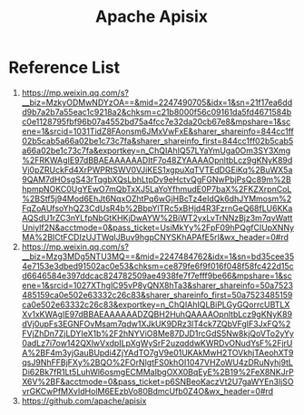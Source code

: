 :PROPERTIES:
:ID:       5d14c98f-4689-4762-b46d-b136c488bf28
:END:
#+title: Apache Apisix

* Reference List
1. https://mp.weixin.qq.com/s?__biz=MzkyODMwNDYzOA==&mid=2247490705&idx=1&sn=21f17ea6ddd9b7a2b7a55eac1c9218a2&chksm=c21b8000f56c09161da5fd4671584bc0e1128795fbf96b07a4552bd75a4fcc7e32da20cb67e8&mpshare=1&scene=1&srcid=1031TidZ8FAonsm6JMxVwFxE&sharer_shareinfo=844cc1ff02b5cab5a66a02be1c73c7fa&sharer_shareinfo_first=844cc1ff02b5cab5a66a02be1c73c7fa&exportkey=n_ChQIAhIQ57LYaYmUga0Om3SY3Xmg%2FRKWAgIE97dBBAEAAAAAADItF7o48ZYAAAAOpnltbLcz9gKNyK89dVj0pZRUckFd4XrPWPRtSWV0VJiKES1xgpuXqTVTEdDGEiKq%2BuWX5a9QAM7dHOsgS43rTqgbXQsLbhLtpDv9eHctvQgFGNwPbjPsQc89m%2BhpmpNOKC0UgYEwO7mQbTxXJ5LaYoYfhmudE0P7baX%2FKZXrpnCoL%2BStf5j94Mod6EhJt6NqxOZhtPq6wGjHBcTz4eIdQk6dhJYMmosm%2FqZoAUfsoYhQZ3CdUsR4b%2BbpYlTRc5xBHjd4R3FzrnGeQ68fLU6KKaAQSdU1rZC3nYLfpNbGtKHKjDwAYW%2BiWT2yxLvTrNNzBjz3m7qvWattUniyIf2N&acctmode=0&pass_ticket=UsiMkYy%2FpF09hPQgfCIUpXNNyMA%2BICtFCDIzUJTWqIJBuv9hgpCNYSKhAPAfE5rI&wx_header=0#rd
2. https://mp.weixin.qq.com/s?__biz=Mzg3MDg5NTU3MQ==&mid=2247484762&idx=1&sn=bd35cee354e7153e3dbed91502ac0e53&chksm=ce879fe6f9f016f048f58fc422d15cd6646584e397ddcac824782509ae4938fe7f7efff9be66&mpshare=1&scene=1&srcid=1027XThglC95vP8yQNX8hTa3&sharer_shareinfo=50a7523485159ca0e502e63332c26c83&sharer_shareinfo_first=50a7523485159ca0e502e63332c26c83&exportkey=n_ChQIAhIQLBiPLGyGQorrcUBTLXXv1xKWAgIE97dBBAEAAAAAADZQBH2HuhQAAAAOpnltbLcz9gKNyK89dVj0upFs3EGNFOvMsam7qdw1XJkUK9DRz3lT4ck7ZQbVFgIF3JxFQ%2FVjZhDn7ZjLDYIeX1b%2F2hNYViO8Me87DJD1rcGdS5Nw8kjQoVTo2yYy0adLz7i7ow142QXlwVxdpILpXgWySrF2uzqddwKWRDvONudYsF%2FjrUA%2BF4m3yjGauBUpdi4ZjYAdTO7gV9e01UKAkMwH2TOVkhjTAeohXT9qsJ9NhFFBjFXy%2BQO%2FOrNlgtFS0khOI1047VHZoWU4zDRuNyhj9tLDi62Bk7fR1Lt5LuhWl6osmgECMMaIbgOXX0BqEyE%2B19%2FeX8NKJrPX6V%2BF&acctmode=0&pass_ticket=p6SNBeoKaczVt2U7gaWYEn3ljSOvrGKCwPfMXvIdHolM6EEzbVo80BdmcUfb0Z4O&wx_header=0#rd
3. https://github.com/apache/apisix

